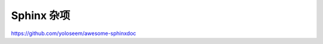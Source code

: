 Sphinx 杂项
================================================================================

https://github.com/yoloseem/awesome-sphinxdoc
